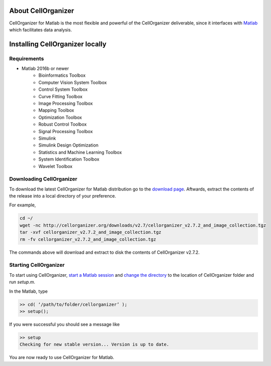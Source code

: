 About CellOrganizer
*******************
CellOrganizer for Matlab is the most flexible and powerful of the CellOrganizer deliverable, since it interfaces with `Matlab <https://www.mathworks.com/products/matlab.html>`_ which facilitates data analysis.

Installing CellOrganizer locally
********************************

Requirements
------------
* Matlab 2016b or newer
	* Bioinformatics Toolbox
	* Computer Vision System Toolbox
	* Control System Toolbox
	* Curve Fitting Toolbox
	* Image Processing Toolbox
	* Mapping Toolbox
	* Optimization Toolbox
	* Robust Control Toolbox
	* Signal Processing Toolbox
	* Simulink
	* Simulink Design Optimization
	* Statistics and Machine Learning Toolbox
	* System Identification Toolbox
	* Wavelet Toolbox 

Downloading CellOrganizer
-------------------------
To download the latest CellOrganizer for Matlab distribution go to the `download page <ttp://www.cellorganizer.org/cellorganizer-2-7-2/>`_. Aftwards, extract the contents of the release into a local directory of your preference. 

For example,

.. code-block:: bash

	cd ~/
	wget -nc http://cellorganizer.org/downloads/v2.7/cellorganizer_v2.7.2_and_image_collection.tgz
	tar -xvf cellorganizer_v2.7.2_and_image_collection.tgz
	rm -fv cellorganizer_v2.7.2_and_image_collection.tgz

The commands above will download and extract to disk the contents of CellOrganizer v2.7.2.

Starting CellOrganizer
----------------------
To start using CellOrganizer, `start a Matlab session <https://www.mathworks.com/help/matlab/matlab_env/start-matlab-on-linux-platforms.html>`_ and `change the directory <https://www.mathworks.com/help/matlab/ref/cd.html>`_ to the location of CellOrganizer folder and run `setup.m`. 

In the Matlab, type

.. code-block:: matlab

	>> cd( ‘/path/to/folder/cellorganizer’ );
	>> setup();

If you were successful you should see a message like

.. code-block:: bash

	>> setup
	Checking for new stable version... Version is up to date.

You are now ready to use CellOrganizer for Matlab.
